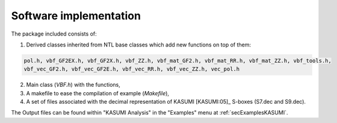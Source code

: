 ***********************
Software implementation
***********************

The package included consists of: 

1. Derived classes inherited from NTL base classes which add new functions on top of them:

.. code-block:: console

   pol.h, vbf_GF2EX.h, vbf_GF2X.h, vbf_ZZ.h, vbf_mat_GF2.h, vbf_mat_RR.h, vbf_mat_ZZ.h, vbf_tools.h, 
   vbf_vec_GF2.h, vbf_vec_GF2E.h, vbf_vec_RR.h, vbf_vec_ZZ.h, vec_pol.h

2. Main class (*VBF.h*) with the functions, 

3. A makefile to ease the compilation of example (*Makefile*),

4. A set of files associated with the decimal representation of KASUMI [KASUMI:05]_ S-boxes (S7.dec and S9.dec).

The Output files can be found within "KASUMI Analysis" in the "Examples" menu at :ref:`secExamplesKASUMI`.
